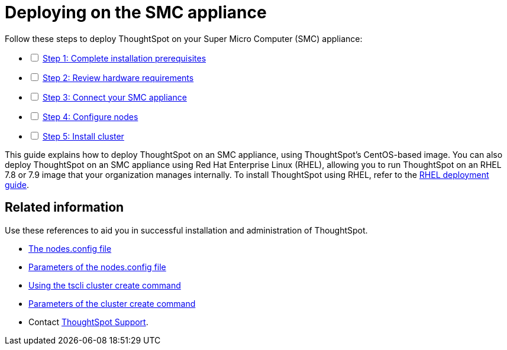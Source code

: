 = Deploying on the SMC appliance
:last_updated: 01/02/2021
:linkattrs:
:experimental:

[options="interactive"]
.Follow these steps to deploy ThoughtSpot on your Super Micro Computer (SMC) appliance:
* [ ] xref:prerequisites-smc.adoc[Step 1: Complete installation prerequisites]
* [ ] xref:hardware-requirements-smc.adoc[Step 2: Review hardware requirements]
* [ ] xref:connect-appliance-smc.adoc[Step 3: Connect your SMC appliance]
* [ ] xref:configure-nodes-smc.adoc[Step 4: Configure nodes]
* [ ] xref:smc-cluster-install.adoc[Step 5: Install cluster]

This guide explains how to deploy ThoughtSpot on an SMC appliance, using ThoughtSpot's CentOS-based image.
You can also deploy ThoughtSpot on an SMC appliance using Red Hat Enterprise Linux (RHEL), allowing you to run ThoughtSpot on an RHEL 7.8 or 7.9 image that your organization manages internally.
To install ThoughtSpot using RHEL, refer to the xref:rhel.adoc[RHEL deployment guide].

== Related information

Use these references to aid you in successful installation and administration of ThoughtSpot.

* xref:nodesconfig-example.adoc[The nodes.config file]
* xref:parameters-nodesconfig.adoc[Parameters of the nodes.config file]
* xref:cluster-create.adoc[Using the tscli cluster create command]
* xref:parameters-cluster-create.adoc[Parameters of the cluster create command]
* Contact https://community.thoughtspot.com/customers/s/contactsupport[ThoughtSpot Support,window="_blank"].
